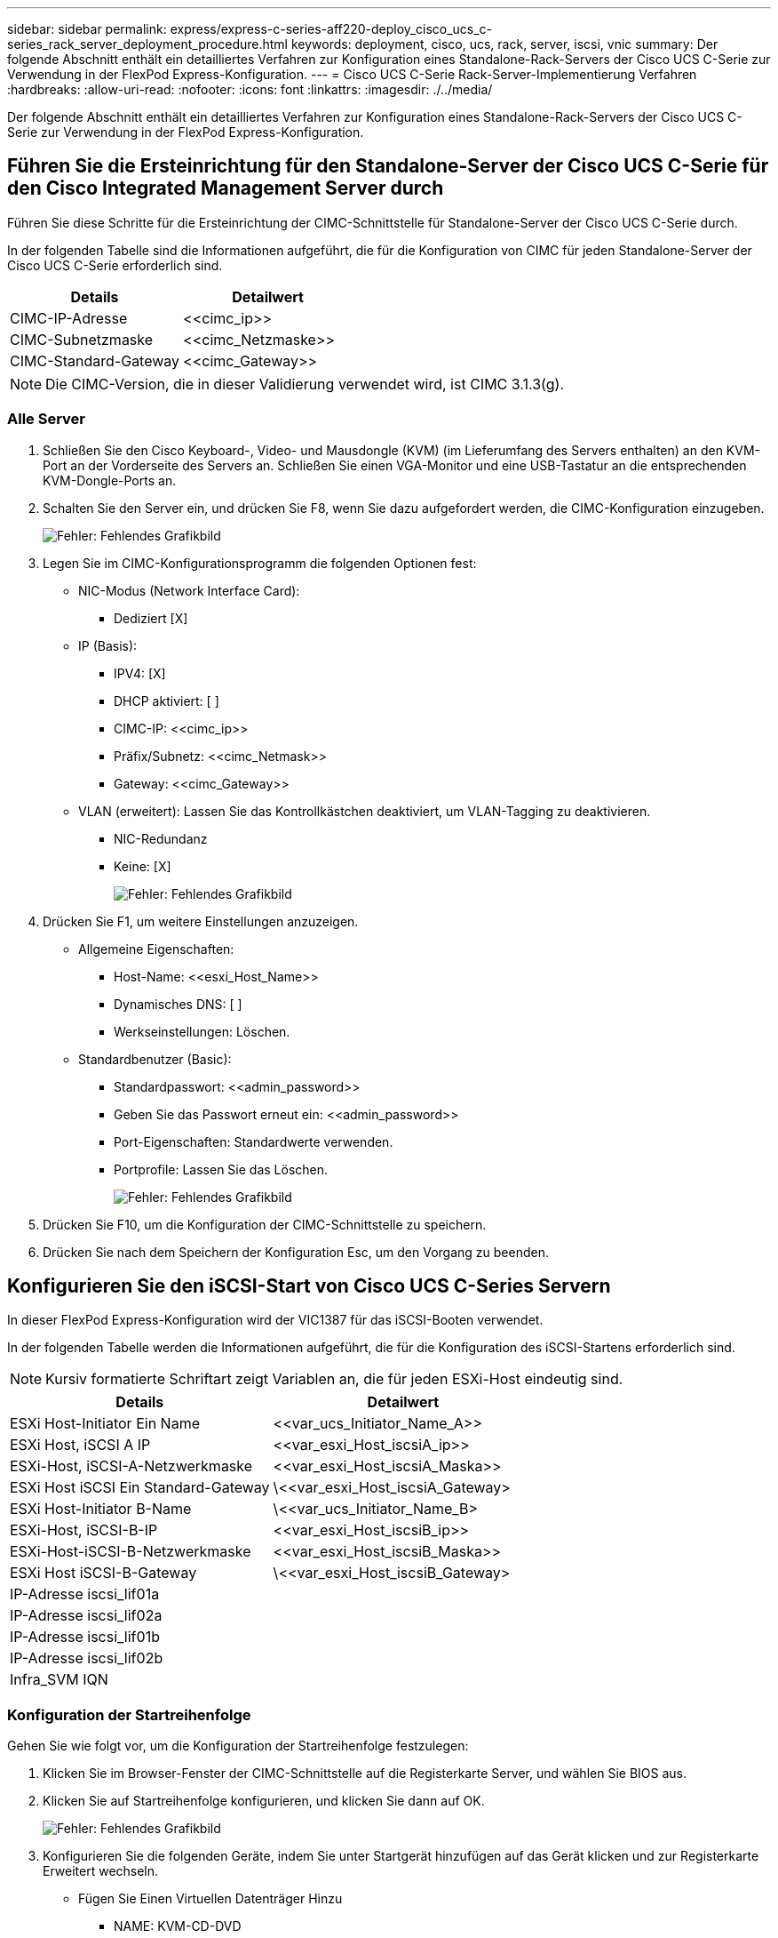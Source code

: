 ---
sidebar: sidebar 
permalink: express/express-c-series-aff220-deploy_cisco_ucs_c-series_rack_server_deployment_procedure.html 
keywords: deployment, cisco, ucs, rack, server, iscsi, vnic 
summary: Der folgende Abschnitt enthält ein detailliertes Verfahren zur Konfiguration eines Standalone-Rack-Servers der Cisco UCS C-Serie zur Verwendung in der FlexPod Express-Konfiguration. 
---
= Cisco UCS C-Serie Rack-Server-Implementierung Verfahren
:hardbreaks:
:allow-uri-read: 
:nofooter: 
:icons: font
:linkattrs: 
:imagesdir: ./../media/


[role="lead"]
Der folgende Abschnitt enthält ein detailliertes Verfahren zur Konfiguration eines Standalone-Rack-Servers der Cisco UCS C-Serie zur Verwendung in der FlexPod Express-Konfiguration.



== Führen Sie die Ersteinrichtung für den Standalone-Server der Cisco UCS C-Serie für den Cisco Integrated Management Server durch

Führen Sie diese Schritte für die Ersteinrichtung der CIMC-Schnittstelle für Standalone-Server der Cisco UCS C-Serie durch.

In der folgenden Tabelle sind die Informationen aufgeführt, die für die Konfiguration von CIMC für jeden Standalone-Server der Cisco UCS C-Serie erforderlich sind.

|===
| Details | Detailwert 


| CIMC-IP-Adresse | \<<cimc_ip>> 


| CIMC-Subnetzmaske | \<<cimc_Netzmaske>> 


| CIMC-Standard-Gateway | \<<cimc_Gateway>> 
|===

NOTE: Die CIMC-Version, die in dieser Validierung verwendet wird, ist CIMC 3.1.3(g).



=== Alle Server

. Schließen Sie den Cisco Keyboard-, Video- und Mausdongle (KVM) (im Lieferumfang des Servers enthalten) an den KVM-Port an der Vorderseite des Servers an. Schließen Sie einen VGA-Monitor und eine USB-Tastatur an die entsprechenden KVM-Dongle-Ports an.
. Schalten Sie den Server ein, und drücken Sie F8, wenn Sie dazu aufgefordert werden, die CIMC-Konfiguration einzugeben.
+
image:express-c-series-aff220-deploy_image8.png["Fehler: Fehlendes Grafikbild"]

. Legen Sie im CIMC-Konfigurationsprogramm die folgenden Optionen fest:
+
** NIC-Modus (Network Interface Card):
+
*** Dediziert [X]


** IP (Basis):
+
*** IPV4: [X]
*** DHCP aktiviert: [ ]
*** CIMC-IP: \<<cimc_ip>>
*** Präfix/Subnetz: \<<cimc_Netmask>>
*** Gateway: \<<cimc_Gateway>>


** VLAN (erweitert): Lassen Sie das Kontrollkästchen deaktiviert, um VLAN-Tagging zu deaktivieren.
+
*** NIC-Redundanz
*** Keine: [X]
+
image:express-c-series-aff220-deploy_image9.png["Fehler: Fehlendes Grafikbild"]





. Drücken Sie F1, um weitere Einstellungen anzuzeigen.
+
** Allgemeine Eigenschaften:
+
*** Host-Name: \<<esxi_Host_Name>>
*** Dynamisches DNS: [ ]
*** Werkseinstellungen: Löschen.


** Standardbenutzer (Basic):
+
*** Standardpasswort: \<<admin_password>>
*** Geben Sie das Passwort erneut ein: \<<admin_password>>
*** Port-Eigenschaften: Standardwerte verwenden.
*** Portprofile: Lassen Sie das Löschen.
+
image:express-c-series-aff220-deploy_image10.png["Fehler: Fehlendes Grafikbild"]





. Drücken Sie F10, um die Konfiguration der CIMC-Schnittstelle zu speichern.
. Drücken Sie nach dem Speichern der Konfiguration Esc, um den Vorgang zu beenden.




== Konfigurieren Sie den iSCSI-Start von Cisco UCS C-Series Servern

In dieser FlexPod Express-Konfiguration wird der VIC1387 für das iSCSI-Booten verwendet.

In der folgenden Tabelle werden die Informationen aufgeführt, die für die Konfiguration des iSCSI-Startens erforderlich sind.


NOTE: Kursiv formatierte Schriftart zeigt Variablen an, die für jeden ESXi-Host eindeutig sind.

|===
| Details | Detailwert 


| ESXi Host-Initiator Ein Name | \<<var_ucs_Initiator_Name_A>> 


| ESXi Host, iSCSI A IP | \<<var_esxi_Host_iscsiA_ip>> 


| ESXi-Host, iSCSI-A-Netzwerkmaske | \<<var_esxi_Host_iscsiA_Maska>> 


| ESXi Host iSCSI Ein Standard-Gateway | \<<var_esxi_Host_iscsiA_Gateway> 


| ESXi Host-Initiator B-Name | \<<var_ucs_Initiator_Name_B> 


| ESXi-Host, iSCSI-B-IP | \<<var_esxi_Host_iscsiB_ip>> 


| ESXi-Host-iSCSI-B-Netzwerkmaske | \<<var_esxi_Host_iscsiB_Maska>> 


| ESXi Host iSCSI-B-Gateway | \<<var_esxi_Host_iscsiB_Gateway> 


| IP-Adresse iscsi_lif01a |  


| IP-Adresse iscsi_lif02a |  


| IP-Adresse iscsi_lif01b |  


| IP-Adresse iscsi_lif02b |  


| Infra_SVM IQN |  
|===


=== Konfiguration der Startreihenfolge

Gehen Sie wie folgt vor, um die Konfiguration der Startreihenfolge festzulegen:

. Klicken Sie im Browser-Fenster der CIMC-Schnittstelle auf die Registerkarte Server, und wählen Sie BIOS aus.
. Klicken Sie auf Startreihenfolge konfigurieren, und klicken Sie dann auf OK.
+
image:express-c-series-aff220-deploy_image11.png["Fehler: Fehlendes Grafikbild"]

. Konfigurieren Sie die folgenden Geräte, indem Sie unter Startgerät hinzufügen auf das Gerät klicken und zur Registerkarte Erweitert wechseln.
+
** Fügen Sie Einen Virtuellen Datenträger Hinzu
+
*** NAME: KVM-CD-DVD
*** UNTERTYP: KVM GEMAPPTEN DVD
*** Status: Aktiviert
*** Bestellung: 1


** Fügen Sie iSCSI Boot hinzu.
+
*** Name: ISCSI-A
*** Status: Aktiviert
*** Bestellung: 2
*** Schlitz: MLOM
*** Port: 0


** Klicken Sie auf iSCSI Boot hinzufügen.
+
*** Name: ISCSI-B
*** Status: Aktiviert
*** Bestellung: 3
*** Schlitz: MLOM
*** Anschluss: 1




. Klicken Sie Auf Gerät Hinzufügen.
. Klicken Sie auf Änderungen speichern und dann auf Schließen.
+
image:express-c-series-aff220-deploy_image12.png["Fehler: Fehlendes Grafikbild"]

. Starten Sie den Server neu, um mit Ihrer neuen Startreihenfolge zu starten.




=== Deaktivieren des RAID-Controllers (falls vorhanden)

Führen Sie die folgenden Schritte aus, wenn Ihr C-Series-Server einen RAID-Controller enthält. Beim Booten der SAN-Konfiguration ist kein RAID-Controller erforderlich. Optional können Sie den RAID-Controller auch physisch vom Server entfernen.

. Klicken Sie im linken Navigationsbereich in CIMC auf BIOS.
. Wählen Sie BIOS konfigurieren.
. Blättern Sie nach unten zu PCIe Slot:HBA Option ROM.
. Wenn der Wert nicht bereits deaktiviert ist, setzen Sie ihn auf deaktiviert.
+
image:express-c-series-aff220-deploy_image13.png["Fehler: Fehlendes Grafikbild"]





== Konfigurieren Sie Cisco VIC1387 für iSCSI Boot

Die folgenden Konfigurationsschritte gelten für den Cisco VIC 1387 für iSCSI Boot.



=== Erstellen von iSCSI-vNICs

. Klicken Sie auf Hinzufügen, um einen vNIC zu erstellen.
. Geben Sie im Abschnitt vNIC hinzufügen die folgenden Einstellungen ein:
+
** Name: ISCSI-vNIC-A
** MTU: 9000
** Standard-VLAN: `\<<var_iscsi_vlan_a>>`
** VLAN-Modus: TRUNK
** PXE-Start aktivieren: Prüfen
+
image:express-c-series-aff220-deploy_image14.png["Fehler: Fehlendes Grafikbild"]



. Klicken Sie auf vNIC hinzufügen und dann auf OK.
. Wiederholen Sie den Vorgang, um einen zweiten vNIC hinzuzufügen.
+
.. Benennen Sie die vNIC `iSCSI-vNIC-B`.
.. Eingabe `\<<var_iscsi_vlan_b>>` Als VLAN.
.. Setzen Sie den Uplink-Port auf `1`.


. Wählen Sie die vNIC aus `iSCSI-vNIC-A` Auf der linken Seite.
+
image:express-c-series-aff220-deploy_image15.png["Fehler: Fehlendes Grafikbild"]

. Geben Sie unter iSCSI Boot Properties die Initiator-Details ein:
+
** Name: \<<var_ucsa_Initiator_Name_a>>
** IP-Adresse: \<<var_esxi_hostA_iscsiA_ip>>
** Subnetzmaske: \<<var_esxi_hostA_iscsiA_maska>>
** Gateway: \<<var_esxi_hostA_iscsiA_Gateway>>
+
image:express-c-series-aff220-deploy_image16.png["Fehler: Fehlendes Grafikbild"]



. Geben Sie die Details des primären Ziels ein.
+
** Name: IQN-Nummer der Infrastruktur-SVM
** IP-Adresse: IP-Adresse von `iscsi_lif01a`
** Boot-LUN: 0


. Geben Sie die Details des sekundären Ziels ein.
+
** Name: IQN-Nummer der Infrastruktur-SVM
** IP-Adresse: IP-Adresse von `iscsi_lif02a`
** Boot-LUN: 0
+
Sie können die Speicher-IQN-Nummer abrufen, indem Sie den ausführen `vserver iscsi show` Befehl.

+

NOTE: Achten Sie darauf, die IQN-Namen für jede vNIC aufzuzeichnen. Sie brauchen sie für einen späteren Schritt.

+
image:express-c-series-aff220-deploy_image17.png["Fehler: Fehlendes Grafikbild"]



. Klicken Sie auf iSCSI konfigurieren.
. Wählen Sie die vNIC aus `iSCSI-vNIC- B` Und klicken Sie auf die Schaltfläche iSCSI-Start oben im Abschnitt Host-Ethernet-Schnittstellen.
. Wiederholen Sie den zu konfigurierenden Vorgang `iSCSI-vNIC-B`.
. Geben Sie die Initiator-Details ein.
+
** Name: `\<<var_ucsa_initiator_name_b>>`
** IP-Adresse: `\<<var_esxi_hostb_iscsib_ip>>`
** Subnetzmaske: `\<<var_esxi_hostb_iscsib_mask>>`
** Gateway: `\<<var_esxi_hostb_iscsib_gateway>>`


. Geben Sie die Details des primären Ziels ein.
+
** Name: IQN-Nummer der Infrastruktur-SVM
** IP-Adresse: IP-Adresse von `iscsi_lif01b`
** Boot-LUN: 0


. Geben Sie die Details des sekundären Ziels ein.
+
** Name: IQN-Nummer der Infrastruktur-SVM
** IP-Adresse: IP-Adresse von `iscsi_lif02b`
** Boot-LUN: 0
+
Sie können die Speicher-IQN-Nummer mit dem abrufen `vserver iscsi show` Befehl.

+

NOTE: Achten Sie darauf, die IQN-Namen für jede vNIC aufzuzeichnen. Sie brauchen sie für einen späteren Schritt.



. Klicken Sie auf ISCSI konfigurieren.
. Wiederholen Sie diesen Vorgang, um iSCSI-Boot für Cisco UCS-Server B zu konfigurieren




=== Konfigurieren Sie vNICs für ESXi

. Klicken Sie im CIMC-Schnittstellenbrowser-Fenster auf Inventar und anschließend im rechten Fensterbereich auf Cisco VIC-Adapter.
. Wählen Sie unter Adapterkarten Cisco UCS VIC 1387 aus und wählen Sie dann die darunter liegende vNICs aus.
+
image:express-c-series-aff220-deploy_image18.png["Fehler: Fehlendes Grafikbild"]

. Wählen Sie eth0 aus, und klicken Sie auf Eigenschaften.
. Setzen Sie die MTU auf 9000. Klicken Sie Auf Änderungen Speichern.
+
image:express-c-series-aff220-deploy_image19.png["Fehler: Fehlendes Grafikbild"]

. Wiederholen Sie die Schritte 3 und 4 für eth1. Überprüfen Sie, ob der Uplink-Port auf festgelegt ist `1` Für eth1.
+
image:express-c-series-aff220-deploy_image20.png["Fehler: Fehlendes Grafikbild"]

+

NOTE: Dieses Verfahren muss für jeden ersten Cisco UCS Server-Knoten und jeden zusätzlichen Cisco UCS Server-Knoten, der der Umgebung hinzugefügt wurde, wiederholt werden.



link:express-c-series-aff220-deploy_netapp_aff_storage_deployment_procedure_@part_2@.html["Weiter: NetApp Verfahren für die AFF-Storage-Implementierung (Teil 2)"]
